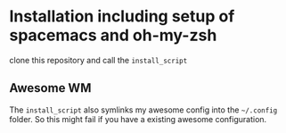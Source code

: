 * Installation including setup of spacemacs and oh-my-zsh
clone this repository and call the =install_script=

** Awesome WM
The =install_script= also symlinks my awesome config into the =~/.config=
folder. So this might fail if you have a existing awesome configuration.

